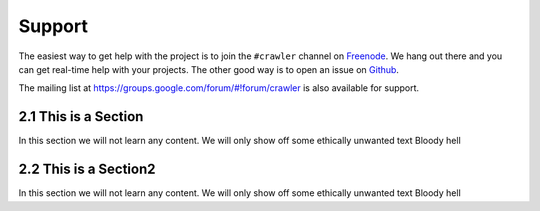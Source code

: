 =======
Support
=======

The easiest way to get help with the project is to join the ``#crawler``
channel on Freenode_. We hang out there and you can get real-time help with
your projects.  The other good way is to open an issue on Github_.

The mailing list at https://groups.google.com/forum/#!forum/crawler is also available for support.

.. _Freenode: irc://freenode.net
.. _Github: http://github.com/example/crawler/issues

----------------------------
2.1 This is a Section
----------------------------

In this section we will not learn any content.
We will only show off some ethically unwanted text
Bloody hell

-----------------------------
2.2 This is a Section2
-----------------------------

In this section we will not learn any content.
We will only show off some ethically unwanted text
Bloody hell
